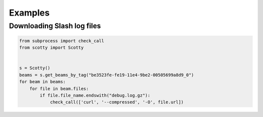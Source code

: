 .. _examples:

Examples
========

Downloading Slash log files
---------------------------

.. code-block:: python

    from subprocess import check_call
    from scotty import Scotty


    s = Scotty()
    beams = s.get_beams_by_tag("be3523fe-fe19-11e4-9be2-00505699a8d9_0")
    for beam in beams:
        for file in beam.files:
            if file.file_name.endswith("debug.log.gz"):
                check_call(['curl', '--compressed', '-O', file.url])
